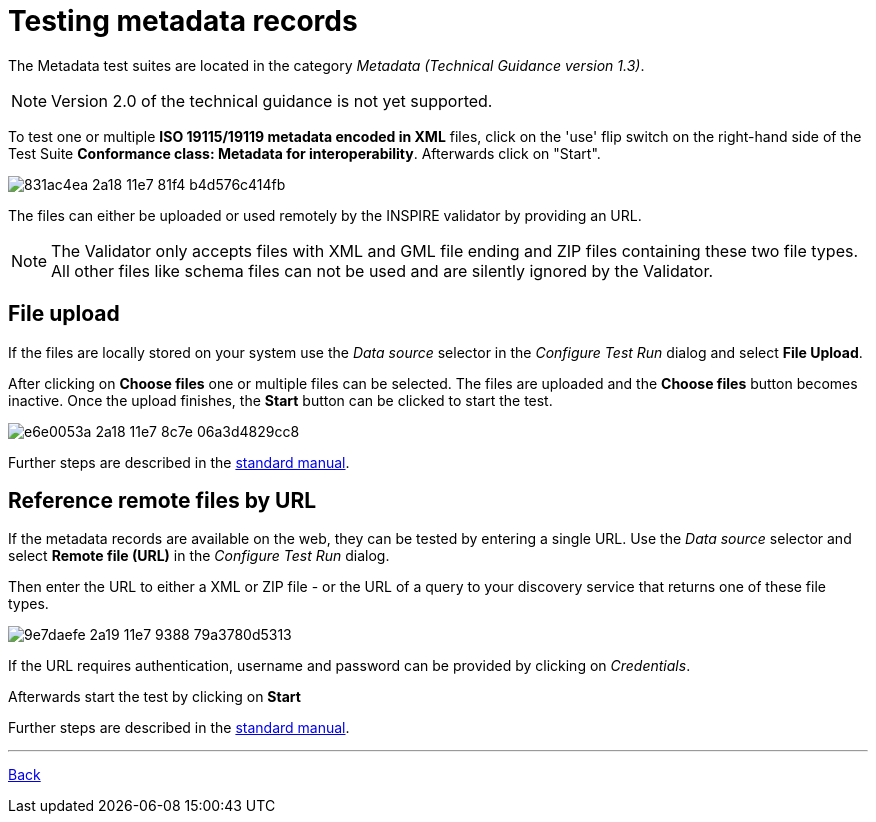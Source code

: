 = Testing metadata records

The Metadata test suites are located in the category _Metadata (Technical Guidance version 1.3)_.

NOTE: Version 2.0 of the technical guidance is not yet supported.

To test one or multiple *ISO 19115/19119 metadata encoded in XML* files, click on the 'use' flip switch on the right-hand side of the Test Suite *Conformance class: Metadata for interoperability*. Afterwards click on "Start".

image::https://cloud.githubusercontent.com/assets/13570741/25410671/831ac4ea-2a18-11e7-81f4-b4d576c414fb.png[]

The files can either be uploaded or used remotely by the INSPIRE validator by providing an URL.

NOTE: The Validator only accepts files with XML and GML file ending and ZIP files containing these two file types.
All other files like schema files can not be used and are silently ignored by the Validator.

== File upload
If the files are locally stored on your system use the _Data source_ selector
in the _Configure Test Run_ dialog and select *File Upload*.

After clicking on *Choose files* one or multiple files can be selected. The files
are uploaded and the *Choose files* button becomes inactive. Once the upload
finishes, the *Start* button can be clicked to start the test.

image::https://cloud.githubusercontent.com/assets/13570741/25410728/e6e0053a-2a18-11e7-8c7e-06a3d4829cc8.png[]

Further steps are described in the
link:http://docs.etf-validator.net/User_manuals/Simplified_workflows.html#_test_run_configuration[standard manual].

== Reference remote files by URL
If the metadata records are available on the web, they can be tested by entering a single URL.
Use the _Data source_ selector and select *Remote file (URL)* in the _Configure Test Run_ dialog.

Then enter the URL to either a XML or ZIP file - or the URL of a query to your
discovery service that returns one of these file types.

image::https://cloud.githubusercontent.com/assets/13570741/25410872/9e7daefe-2a19-11e7-9388-79a3780d5313.png[]

If the URL requires authentication, username and password can be provided by clicking on __Credentials__.

Afterwards start the test by clicking on *Start*

Further steps are described in the
link:http://docs.etf-validator.net/User_manuals/Simplified_workflows.html#_test_run_configuration[standard manual].

'''
link:index.html[Back]

